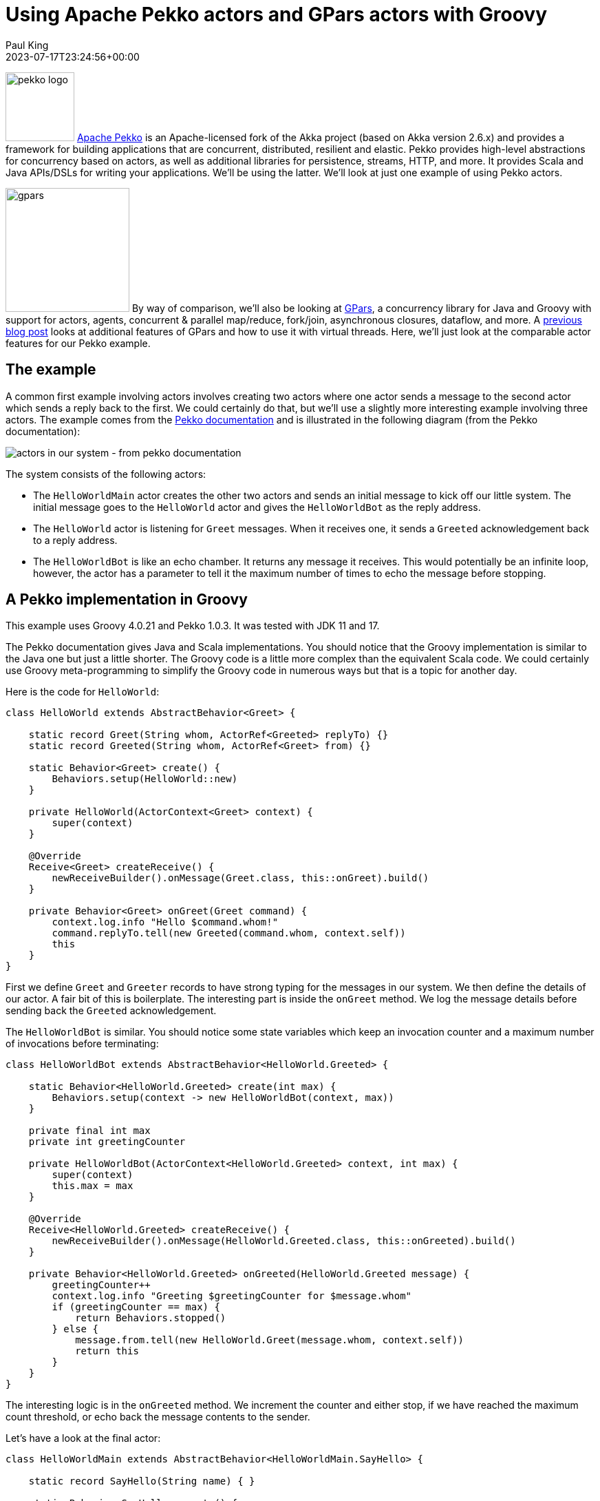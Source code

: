 = Using Apache Pekko actors and GPars actors with Groovy
Paul King
:revdate: 2023-07-17T23:24:56+00:00
:updated: 2024-06-25T11:59:00+00:00
:keywords: concurrency, groovy, actors, pekko, gpars
:description: This post looks at using Apache Pekko Actors and GPars Actors with Groovy.

image:https://pekko.apache.org/assets/images/pekko_logo.png[pekko logo,100,float="right"]
https://pekko.apache.org/[Apache Pekko] is an Apache-licensed fork of the Akka project (based on Akka version 2.6.x) and provides a
framework for building applications that are concurrent, distributed, resilient and elastic.
Pekko provides high-level abstractions for concurrency based on actors,
as well as additional libraries for persistence, streams, HTTP, and more.
It provides Scala and Java APIs/DSLs for writing your applications. We'll be using the latter.
We'll look at just one example of using Pekko actors.

image:img/gpars_logo.png[gpars,180,float="right"]
By way of comparison, we'll also be looking at http://www.gpars.org/[GPars],
a concurrency library for Java and Groovy with support for actors, agents,
concurrent & parallel map/reduce, fork/join, asynchronous closures, dataflow, and more.
A https://groovy.apache.org/blog/gpars-meets-virtual-threads[previous blog post]
looks at additional features of GPars and how to use it with virtual threads.
Here, we'll just look at the comparable actor features for our Pekko example.

== The example

A common first example involving actors involves creating two actors where one actor
sends a message to the second actor which sends a reply back to the first.
We could certainly do that, but we'll use a slightly more interesting example involving three
actors. The example comes from the
https://pekko.apache.org/docs/pekko/current/typed/actors.html#first-example[Pekko documentation]
and is illustrated in the following diagram (from the Pekko documentation):

image:https://pekko.apache.org/docs/pekko/current/typed/images/hello-world2.png[actors in our system - from pekko documentation]

The system consists of the following actors:

* The `HelloWorldMain` actor creates the other two actors and sends
an initial message to kick off our little system. The initial message
goes to the `HelloWorld` actor and gives the `HelloWorldBot` as the reply address.
* The `HelloWorld` actor is listening for `Greet`
messages. When it receives one, it sends a `Greeted` acknowledgement back to a reply address.
* The `HelloWorldBot` is like an echo chamber. It returns any message it receives.
This would potentially be an infinite loop, however, the actor has a parameter
to tell it the maximum number of times to echo the message before stopping.

== A Pekko implementation in Groovy

This example uses Groovy 4.0.21 and Pekko 1.0.3.
It was tested with JDK 11 and 17.

The Pekko documentation gives Java and Scala implementations.
You should notice that the Groovy implementation is similar to the Java one
but just a little shorter. The Groovy code is a little more complex than the
equivalent Scala code. We could certainly use Groovy meta-programming to
simplify the Groovy code in numerous ways but that is a topic for another day.

Here is the code for `HelloWorld`:

[source,groovy]
----
class HelloWorld extends AbstractBehavior<Greet> {

    static record Greet(String whom, ActorRef<Greeted> replyTo) {}
    static record Greeted(String whom, ActorRef<Greet> from) {}

    static Behavior<Greet> create() {
        Behaviors.setup(HelloWorld::new)
    }

    private HelloWorld(ActorContext<Greet> context) {
        super(context)
    }

    @Override
    Receive<Greet> createReceive() {
        newReceiveBuilder().onMessage(Greet.class, this::onGreet).build()
    }

    private Behavior<Greet> onGreet(Greet command) {
        context.log.info "Hello $command.whom!"
        command.replyTo.tell(new Greeted(command.whom, context.self))
        this
    }
}
----

First we define `Greet` and `Greeter` records to have strong typing for the messages in our system.
We then define the details of our actor. A fair bit of this is boilerplate. The interesting part
is inside the `onGreet` method. We log the message details before sending back the `Greeted` acknowledgement.

The `HelloWorldBot` is similar. You should notice some state variables which keep an
invocation counter and a maximum number of invocations before terminating:

[source,groovy]
----
class HelloWorldBot extends AbstractBehavior<HelloWorld.Greeted> {

    static Behavior<HelloWorld.Greeted> create(int max) {
        Behaviors.setup(context -> new HelloWorldBot(context, max))
    }

    private final int max
    private int greetingCounter

    private HelloWorldBot(ActorContext<HelloWorld.Greeted> context, int max) {
        super(context)
        this.max = max
    }

    @Override
    Receive<HelloWorld.Greeted> createReceive() {
        newReceiveBuilder().onMessage(HelloWorld.Greeted.class, this::onGreeted).build()
    }

    private Behavior<HelloWorld.Greeted> onGreeted(HelloWorld.Greeted message) {
        greetingCounter++
        context.log.info "Greeting $greetingCounter for $message.whom"
        if (greetingCounter == max) {
            return Behaviors.stopped()
        } else {
            message.from.tell(new HelloWorld.Greet(message.whom, context.self))
            return this
        }
    }
}
----

The interesting logic is in the `onGreeted` method. We increment the counter and either stop,
if we have reached the maximum count threshold, or echo back the message contents to the sender.

Let's have a look at the final actor:

[source,groovy]
----
class HelloWorldMain extends AbstractBehavior<HelloWorldMain.SayHello> {

    static record SayHello(String name) { }

    static Behavior<SayHello> create() {
        Behaviors.setup(HelloWorldMain::new)
    }

    private final ActorRef<HelloWorld.Greet> greeter

    private HelloWorldMain(ActorContext<SayHello> context) {
        super(context)
        greeter = context.spawn(HelloWorld.create(), 'greeter')
    }

    @Override
    Receive<SayHello> createReceive() {
        newReceiveBuilder().onMessage(SayHello.class, this::onStart).build()
    }

    private Behavior<SayHello> onStart(SayHello command) {
        var replyTo = context.spawn(HelloWorldBot.create(3), command.name)
        greeter.tell(new HelloWorld.Greet(command.name, replyTo))
        this
    }
}
----

There is a `SayHello` record, to act as a strongly typed incoming message.
The `HelloWorldMain` actor creates the other actors.
It creates one `HelloWorld` actor which is the _greeter_ target of subsequent messages.
For each incoming `SayHello` message, it creates a _bot_, then sends a message
to the _greeter_ containing the `SayHello` payload and telling it to reply to the _bot_.

Finally, we need to kick off our system. We create the `HelloWorldMain` actor and
send it two messages:

[source,groovy]
----
var system = ActorSystem.create(HelloWorldMain.create(), 'hello')

system.tell(new HelloWorldMain.SayHello('World'))
system.tell(new HelloWorldMain.SayHello('Pekko'))
----

The log output from running the script will look similar to this:

----
[hello-pekko.actor.default-dispatcher-6] INFO pekko.HelloWorld - Hello World!
[hello-pekko.actor.default-dispatcher-6] INFO pekko.HelloWorld - Hello Pekko!
[hello-pekko.actor.default-dispatcher-3] INFO pekko.HelloWorldBot - Greeting 1 for Pekko
[hello-pekko.actor.default-dispatcher-5] INFO pekko.HelloWorldBot - Greeting 1 for World
[hello-pekko.actor.default-dispatcher-6] INFO pekko.HelloWorld - Hello Pekko!
[hello-pekko.actor.default-dispatcher-6] INFO pekko.HelloWorld - Hello World!
[hello-pekko.actor.default-dispatcher-5] INFO pekko.HelloWorldBot - Greeting 2 for Pekko
[hello-pekko.actor.default-dispatcher-3] INFO pekko.HelloWorldBot - Greeting 2 for World
[hello-pekko.actor.default-dispatcher-5] INFO pekko.HelloWorld - Hello Pekko!
[hello-pekko.actor.default-dispatcher-5] INFO pekko.HelloWorld - Hello World!
[hello-pekko.actor.default-dispatcher-3] INFO pekko.HelloWorldBot - Greeting 3 for Pekko
[hello-pekko.actor.default-dispatcher-5] INFO pekko.HelloWorldBot - Greeting 3 for World
[hello-pekko.actor.default-dispatcher-6] INFO org.apache.pekko.actor.CoordinatedShutdown - Running CoordinatedShutdown with reason [ActorSystemTerminateReason]
----

== A GPars implementation in Groovy

This example uses Groovy 4.0.21 and GPars 1.2.1.
It was tested with JDK 8, 11, 17 and 21.

We'll follow the same conventions for strongly typed messages in our GPars example.
Here are our three message containers:

[source,groovy]
----
record Greet(String whom, Actor replyTo) { }

record Greeted(String whom, Actor from) {}

record SayHello(String name) { }
----

Now we'll define our `helloWorld` actor:

[source,groovy]
----
greeter = actor {
    loop {
        react { Greet command ->
            println "Hello $command.whom!"
            command.replyTo << new Greeted(command.whom, greeter)
        }
    }
}
----

Here, we are using GPars Groovy continuation-style DSL for defining actors.
The `loop` indicates that the actor will loop continually.
When we receive the `Greet` message, we log the details to stdout and
send the acknowledgement.

If we don't want to use the DSL syntax, we can use the related classes directly.
Here we'll define a `HelloWorldBot` using this slightly more verbose style.
It shows adding the state variables we need for tracking the invocation count:

[source,groovy]
----
class HelloWorldBot extends DefaultActor {
    int max
    private int greetingCounter = 0

    @Override
    protected void act() {
        loop {
            react { Greeted message ->
                greetingCounter++
                println "Greeting $greetingCounter for $message.whom"
                if (greetingCounter < max) message.from << new Greet(message.whom, this)
                else terminate()
            }
        }
    }
}
----

Our main actor is very simple. It is waiting for `SayHello` messages, and when it receives one,
it sends the payload to the helloWorld greeter telling it to reply to a newly created _bot_.

[source,groovy]
----
var main = actor {
    loop {
        react { SayHello command ->
            greeter << new Greet(command.name, new HelloWorldBot(max: 3).start())
        }
    }
}
----

Finally, we start the system going by sending some initial messages:

[source,groovy]
----
main << new SayHello('World')
main << new SayHello('GPars')
----

The output looks like this:

----
Hello World!
Hello GPars!
Greeting 1 for World
Greeting 1 for GPars
Hello World!
Hello GPars!
Greeting 2 for World
Hello World!
Greeting 2 for GPars
Hello GPars!
Greeting 3 for World
Greeting 3 for GPars
----

== Discussion

The GPars implementation is less verbose compared to the Pekko implementation but Pekko
is known for providing additional type safety for actor messages and that is partly what we are seeing.

GPars supports a mixture of styles, some offering less verbosity at the expense of capturing some
errors at runtime rather than compile-time. Such code can be useful when wanting very succinct code
using Groovy's dynamic nature. When using Groovy's static nature or Java, you might consider using
select parts of the GPars API.

For example, we can provide an alternative definition for `HelloWorldBot` like this:

[source,groovy]
----
class HelloWorldBot extends StaticDispatchActor<Greeted> {
    int max
    private int greetingCounter = 0

    @Override
    void onMessage(Greeted message) {
        greetingCounter++
        println "Greeting $greetingCounter for $message.whom"
        if (greetingCounter < max) message.from << new Greet(message.whom, this)
        else terminate()
    }
}
----

The `StaticDispatchActor` dispatches the message solely based on the compile-time information.
This can be more efficient when dispatching based on message run-time type is not necessary.

We could also provide an alternative definition for `Greet` as follows:

[source,groovy]
----
record Greet(String whom, StaticDispatchActor<Greeted> replyTo) { }
----

With changes like these in place we can code a solution with additional message type safety
when using Groovy's static nature.

== Conclusion

We have had a quick glimpse at using actors with Apache Pekko and GPars.

The sample code can be found here:

https://github.com/paulk-asert/groovy-pekko-gpars

.Update history
****
*17/Jul/2023*: Initial version. +
*18/Jul/2023*: Add discussion about type-safe messages. +
*26/Jul/2023*: Update to Pekko 1.0.1. +
*25/Jun/2024*: Update to Pekko 1.0.3.
****
